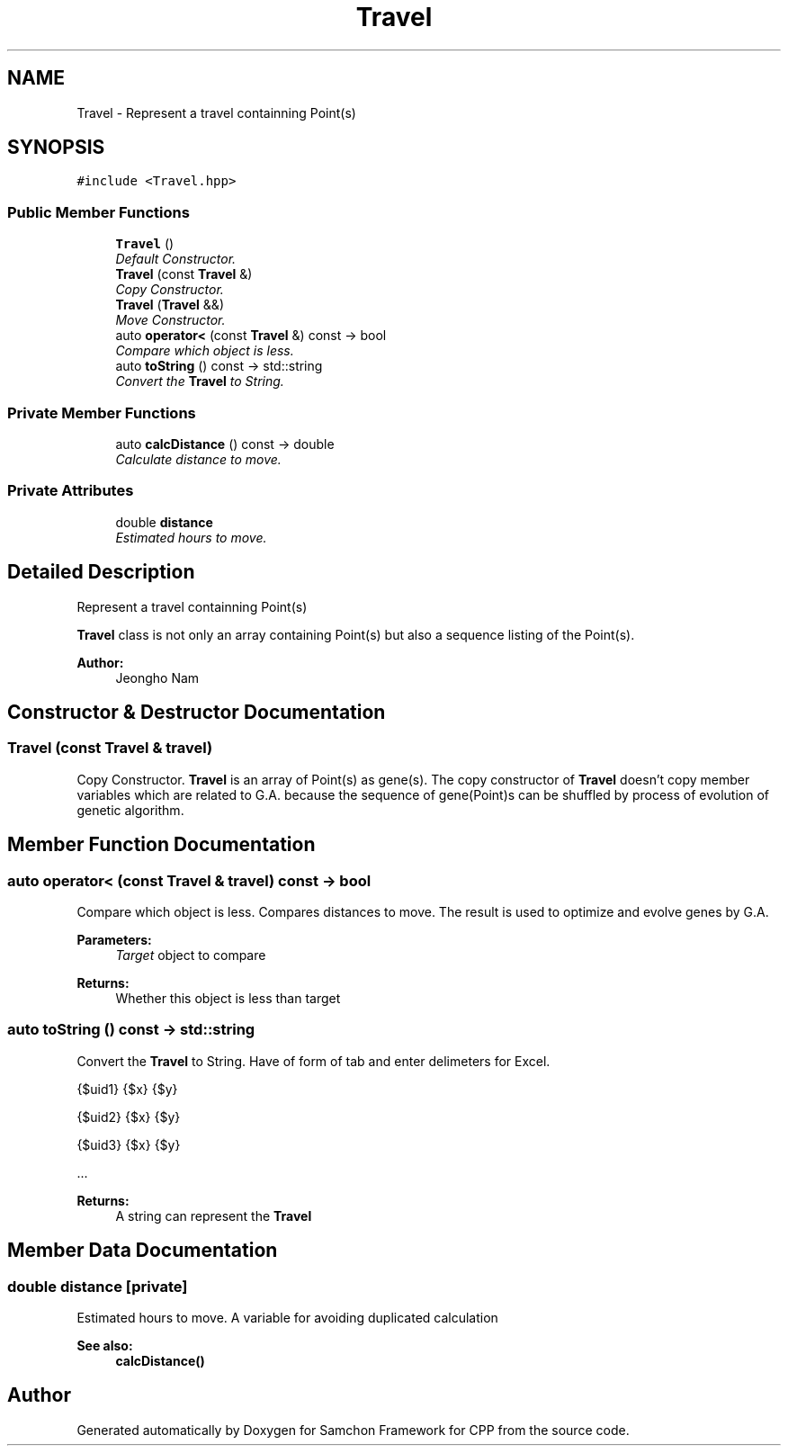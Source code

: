 .TH "Travel" 3 "Mon Oct 26 2015" "Version 1.0.0" "Samchon Framework for CPP" \" -*- nroff -*-
.ad l
.nh
.SH NAME
Travel \- Represent a travel containning Point(s)  

.SH SYNOPSIS
.br
.PP
.PP
\fC#include <Travel\&.hpp>\fP
.SS "Public Member Functions"

.in +1c
.ti -1c
.RI "\fBTravel\fP ()"
.br
.RI "\fIDefault Constructor\&. \fP"
.ti -1c
.RI "\fBTravel\fP (const \fBTravel\fP &)"
.br
.RI "\fICopy Constructor\&. \fP"
.ti -1c
.RI "\fBTravel\fP (\fBTravel\fP &&)"
.br
.RI "\fIMove Constructor\&. \fP"
.ti -1c
.RI "auto \fBoperator<\fP (const \fBTravel\fP &) const  \-> bool"
.br
.RI "\fICompare which object is less\&. \fP"
.ti -1c
.RI "auto \fBtoString\fP () const  \-> std::string"
.br
.RI "\fIConvert the \fBTravel\fP to String\&. \fP"
.in -1c
.SS "Private Member Functions"

.in +1c
.ti -1c
.RI "auto \fBcalcDistance\fP () const  \-> double"
.br
.RI "\fICalculate distance to move\&. \fP"
.in -1c
.SS "Private Attributes"

.in +1c
.ti -1c
.RI "double \fBdistance\fP"
.br
.RI "\fIEstimated hours to move\&. \fP"
.in -1c
.SH "Detailed Description"
.PP 
Represent a travel containning Point(s) 

\fBTravel\fP class is not only an array containing Point(s) but also a sequence listing of the Point(s)\&. 
.PP
 
.PP
\fBAuthor:\fP
.RS 4
Jeongho Nam 
.RE
.PP

.SH "Constructor & Destructor Documentation"
.PP 
.SS "\fBTravel\fP (const \fBTravel\fP & travel)"

.PP
Copy Constructor\&. \fBTravel\fP is an array of Point(s) as gene(s)\&. The copy constructor of \fBTravel\fP doesn't copy member variables which are related to G\&.A\&. because the sequence of gene(Point)s can be shuffled by process of evolution of genetic algorithm\&. 
.SH "Member Function Documentation"
.PP 
.SS "auto operator< (const \fBTravel\fP & travel) const \-> bool"

.PP
Compare which object is less\&. Compares distances to move\&. The result is used to optimize and evolve genes by G\&.A\&.
.PP
\fBParameters:\fP
.RS 4
\fITarget\fP object to compare 
.RE
.PP
\fBReturns:\fP
.RS 4
Whether this object is less than target 
.RE
.PP

.SS "auto toString () const \-> std::string"

.PP
Convert the \fBTravel\fP to String\&. Have of form of tab and enter delimeters for Excel\&. 
.PP
.PP
.nf
 {$uid1}    {$x}    {$y} 
.fi
.PP

.br
 
.PP
.nf
 {$uid2}   {$x}    {$y} 
.fi
.PP

.br
 
.PP
.nf
 {$uid3}   {$x}    {$y} 
.fi
.PP

.br
 \&.\&.\&.
.PP
\fBReturns:\fP
.RS 4
A string can represent the \fBTravel\fP 
.RE
.PP

.SH "Member Data Documentation"
.PP 
.SS "double distance\fC [private]\fP"

.PP
Estimated hours to move\&. A variable for avoiding duplicated calculation 
.PP
\fBSee also:\fP
.RS 4
\fBcalcDistance()\fP 
.RE
.PP


.SH "Author"
.PP 
Generated automatically by Doxygen for Samchon Framework for CPP from the source code\&.
